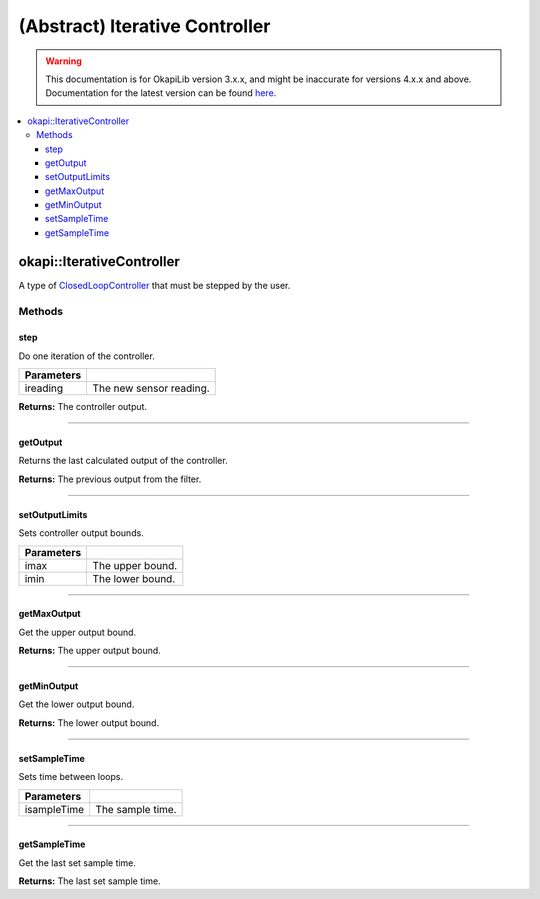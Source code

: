 ===============================
(Abstract) Iterative Controller
===============================

.. warning:: This documentation is for OkapiLib version 3.x.x, and might be inaccurate for versions 4.x.x and above. Documentation for the latest version can be found
         `here <https://okapilib.github.io/OkapiLib/index.html>`_.

.. contents:: :local:

okapi::IterativeController
==========================

A type of `ClosedLoopController <../abstract-closed-loop-controller.html>`_ that must be stepped
by the user.

Methods
-------

step
~~~~

Do one iteration of the controller.

.. tabs ::
   .. tab :: Prototype
      .. highlight:: cpp
      ::

        virtual Output step(Input ireading) = 0

============ ===============================================================
 Parameters
============ ===============================================================
 ireading     The new sensor reading.
============ ===============================================================

**Returns:** The controller output.

----

getOutput
~~~~~~~~~

Returns the last calculated output of the controller.

.. tabs ::
   .. tab :: Prototype
      .. highlight:: cpp
      ::

        virtual Output getOutput() const

**Returns:** The previous output from the filter.

----

setOutputLimits
~~~~~~~~~~~~~~~

Sets controller output bounds.

.. tabs ::
   .. tab :: Prototype
      .. highlight:: cpp
      ::

        virtual void setOutputLimits(Output imax, Output imin) = 0

=============== ===================================================================
Parameters
=============== ===================================================================
 imax            The upper bound.
 imin            The lower bound.
=============== ===================================================================

----

getMaxOutput
~~~~~~~~~~~~

Get the upper output bound.

.. tabs ::
   .. tab :: Prototype
      .. highlight:: cpp
      ::

        virtual Output getMaxOutput() = 0

**Returns:** The upper output bound.

----

getMinOutput
~~~~~~~~~~~~

Get the lower output bound.

.. tabs ::
   .. tab :: Prototype
      .. highlight:: cpp
      ::

        virtual Output getMinOutput() - 0

**Returns:** The lower output bound.

----

setSampleTime
~~~~~~~~~~~~~

Sets time between loops.

.. tabs ::
   .. tab :: Prototype
      .. highlight:: cpp
      ::

        virtual void setSampleTime(QTime isampleTime) = 0

=============== ===================================================================
Parameters
=============== ===================================================================
 isampleTime     The sample time.
=============== ===================================================================

----

getSampleTime
~~~~~~~~~~~~~

Get the last set sample time.

.. tabs ::
   .. tab :: Prototype
      .. highlight:: cpp
      ::

        virtual QTime getSampleTime() const = 0

**Returns:** The last set sample time.

